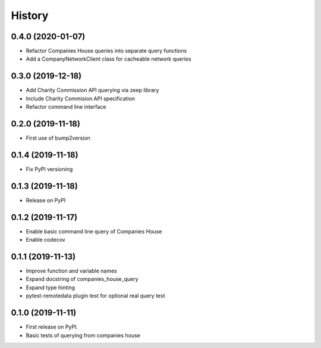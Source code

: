 =======
History
=======

0.4.0 (2020-01-07)
------------------

* Refactor Companies House queries into separate query functions
* Add a CompanyNetworkClient class for cacheable network queries

0.3.0 (2019-12-18)
------------------

* Add Charity Commission API querying via zeep library 
* Include Charity Commision API specification
* Refactor command line interface

0.2.0 (2019-11-18)
------------------

* First use of bump2version

0.1.4 (2019-11-18)
------------------

* Fix PyPI versioning

0.1.3 (2019-11-18)
------------------

* Release on PyPI

0.1.2 (2019-11-17)
------------------

* Enable basic command line query of Companies House
* Enable codecov

0.1.1 (2019-11-13)
------------------

* Improve function and variable names
* Expand docstring of companies_house_query
* Expand type hinting
* pytest-remotedata plugin test for optional real query test

0.1.0 (2019-11-11)
------------------

* First release on PyPI.
* Basic tests of querying from companies house
